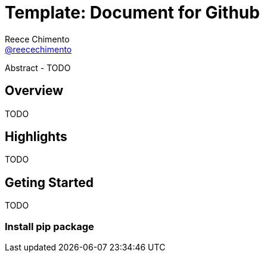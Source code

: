 = Template: Document for Github
Reece Chimento <https://github.com/reecechimento[@reecechimento]>
// Settings:
:experimental:
:idprefix:
:idseparator: -
ifndef::env-github[:icons: font]
ifdef::env-github,env-browser[]
:toc: macro
:toclevels: 1
endif::[]
ifdef::env-github[]
:status:
:!toc-title:
:caution-caption: :fire:
:important-caption: :exclamation:
:note-caption: :paperclip:
:tip-caption: :bulb:
:warning-caption: :warning:
endif::[]
// URIs:
:url-project: https://github.com/asciidoctor/asciidoctor-pdf
:url-project-repo: {url-project}
:url-project-issues: {url-project-repo}/issues

Abstract - TODO

toc::[]


== Overview

TODO

== Highlights

TODO

== Geting Started

TODO

=== Install pip package
